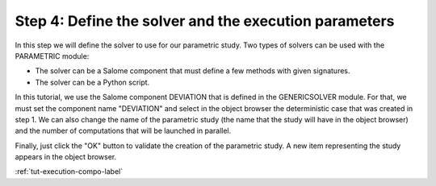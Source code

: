 ..
   Copyright (C) 2012-2015 EDF

   This file is part of SALOME PARAMETRIC module.

   SALOME PARAMETRIC module is free software: you can redistribute it and/or modify
   it under the terms of the GNU Lesser General Public License as published by
   the Free Software Foundation, either version 3 of the License, or
   (at your option) any later version.

   SALOME PARAMETRIC module is distributed in the hope that it will be useful,
   but WITHOUT ANY WARRANTY; without even the implied warranty of
   MERCHANTABILITY or FITNESS FOR A PARTICULAR PURPOSE.  See the
   GNU Lesser General Public License for more details.

   You should have received a copy of the GNU Lesser General Public License
   along with SALOME PARAMETRIC module.  If not, see <http://www.gnu.org/licenses/>.


.. _tut-solver-compo-label:

======================================================
Step 4: Define the solver and the execution parameters
======================================================

In this step we will define the solver to use for our parametric study. Two
types of solvers can be used with the PARAMETRIC module:

* The solver can be a Salome component that must define a few methods with
  given signatures.
* The solver can be a Python script.

In this tutorial, we use the Salome component DEVIATION that is defined in the
GENERICSOLVER module. For that, we must set the component name "DEVIATION" and
select in the object browser the deterministic case that was created in step 1.
We can also change the name of the parametric study (the name that the study
will have in the object browser) and the number of computations that will be
launched in parallel.

.. image:: /_static/define_solver.png
   :align: center

Finally, just click the "OK" button to validate the creation of the parametric
study. A new item representing the study appears in the object browser.

.. image:: /_static/ob_new_study.png
   :align: center

:ref:`tut-execution-compo-label`
